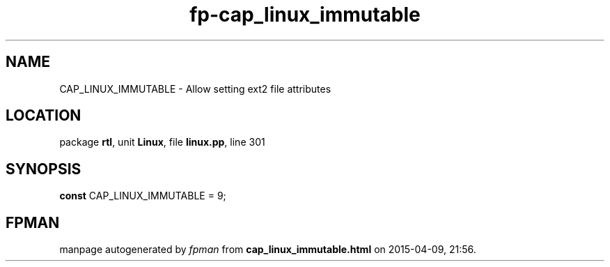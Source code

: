 .\" file autogenerated by fpman
.TH "fp-cap_linux_immutable" 3 "2014-03-14" "fpman" "Free Pascal Programmer's Manual"
.SH NAME
CAP_LINUX_IMMUTABLE - Allow setting ext2 file attributes
.SH LOCATION
package \fBrtl\fR, unit \fBLinux\fR, file \fBlinux.pp\fR, line 301
.SH SYNOPSIS
\fBconst\fR CAP_LINUX_IMMUTABLE = 9;

.SH FPMAN
manpage autogenerated by \fIfpman\fR from \fBcap_linux_immutable.html\fR on 2015-04-09, 21:56.

